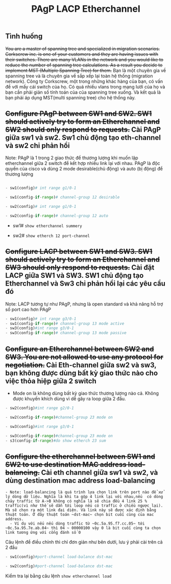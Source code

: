 #+TITLE: PAgP LACP Etherchannel
[[file:_assets/2020-11-26_23-50-40_screenshot.png]]

** Tình huống
+You are a master of spanning tree and specialized in migration scenarios. Corkscrew inc. is one of your customers and they are having issues with their switches. There are many VLANs in the network and you would like to reduce the number of spanning tree calculations. As a result you decide to implement MST (Multiple Spanning Tree) for them.+ Bạn là một chuyên gia về spanning tree và là chuyên gia về sắp xếp lại  toàn hệ thống (migration network). Công ty Corkscrew, một trong những khác hàng của bạn, có vấn đề với mấy cái switch của họ. Có quá nhiều vlans trong mạng lưới của họ và bạn cần phải giản số tính toán của của spanning tree xuống. Và kết quả là bạn phải áp dụng MST(multi spanning tree) cho hệ thống này.

** +Configure PAgP between SW1 and SW2. SW1 should actively try to form an Etherchannel and SW2 should only respond to requests.+ Cài PAgP giữa sw1 và sw2. Sw1 chủ động tạo eth-channel và sw2 chỉ phản hồi
   Note: PAgP là 1 trong 2 giao thức để thương lượng khi muốn lập etherchannel giữa 2 switch để kết hợp nhiều link lại với nhau. PAgP là độc quyền của cisco và dùng 2 mode desirable(chủ động) và auto (bị động) để thương lượng
    #+begin_src python

      - sw1(config)# int range g1/0-1

      - sw1(config-if-range)# channel-group 12 desirable

      - sw2(config)# int range g1/0-1

      - sw2(config-if-range)# channel-group 12 auto

    #+end_src
      - sw1# ~show etherchannel summery~
        #+DOWNLOADED: screenshot @ 2020-11-27 00:02:19
 [[file:_assets/2020-11-27_00-02-19_screenshot.png]]
    - sw2# ~show etherch 12 port-channel~
      #+DOWNLOADED: screenshot @ 2020-11-27 00:04:12
 [[file:_assets/2020-11-27_00-04-12_screenshot.png]]



** +Configure LACP between SW1 and SW3. SW1 should actively try to form an Etherchannel and SW3 should only respond to requests.+ Cài đặt LACP giữa SW1 và SW3. SW1  chủ động tạo Etherchannel và Sw3 chỉ phản hồi lại các yêu cầu đó
   Note: LACP tương tự như PAgP, nhưng là open standard và  khả năng hỗ trợ số port cao hơn PAgP 
   #+begin_src python
   - sw1(config)# int range g3/0-1
   - sw1(config-if-range)# channel-group 13 mode active
   - sw3(config)#int range g3/0-1
   - sw3(config-if-range)# channel-group 13 mode passive
   #+end_src

     #+DOWNLOADED: screenshot @ 2020-11-27 00:09:27
     [[file:_assets/2020-11-27_00-09-27_screenshot.png]]

** +Configure an Etherchannel between SW2 and SW3. You are not allowed to use any protocol for negotiation.+ Cài Eth-channel giữa sw2 và sw3, bạn không được dùng bất kỳ giao thức nào cho việc thỏa hiệp giữa 2 switch
   + Mode on là không dùng bất kỳ giao thức thương lượng nào cả. Không được khuyến khích dùng vì dễ gây ra loop giữa 2 đầu. 
   #+begin_src python
   - sw2(config)#int range g2/0-1

   - sw2(config-if-range)#channel-group 23 mode on

   - sw3(config)#int range g3/0-1

   - sw3(config-if-range)#channel-group 23 mode on
   - s3(config-if-range)#do show etherch 23 sum
   #+end_src
   #+DOWNLOADED: screenshot @ 2020-11-27 00:14:31
   [[file:_assets/2020-11-27_00-14-31_screenshot.png]]
 
** +Configure the etherchannel between SW1 and SW2 to use destination MAC address load-balancing.+ Cài eth channel giữa sw1 và sw2, và dùng destination mac address load-balancing
#+begin_example
- Note: load-balancing là quá trình lựa chọn link trên port nào để xử lý dòng dữ liệu. Nghĩa là khi ta gộp 4 link lại với nhau,nếu  có dòng chảy traffic từ A->B không có nghĩa là sẽ chia đều 4 link 25 % traffic(vì như thế sẽ dẫn tới loop nếu có traffic ở chiều ngược lại). Mà sẽ chọn ra một link đại diện. Và link này sẽ được xác định bằng thuật toán. Ở đây thuật toán ~dst-mac~ chọn bit cuối cùng của mac address.
  - Ví dụ với nếu nếu dòng traffic từ ~0c.5a.95.f7.cc.05~ tới ~0c.5a.95.7e.ab.04~ thì 04 ~ 00000100 vậy 0 là bit cuối cùng ta chọn link tương ứng với cổng đánh số 0
#+end_example
    Câu lệnh để điều chỉnh thì chỉ đơn giản như bên dưới, lưu ý phải cài trên cả 2 đầu
     #+begin_src python
     - sw1(config)#port-channel load-balance dst-mac

     - sw2(config)#port-channel load-balance dst-mac
     #+end_src
Kiểm tra lại bằng câu lệnh ~show etherchannel load~
#+DOWNLOADED: screenshot @ 2020-11-27 00:18:43
[[file:_assets/2020-11-27_00-18-43_screenshot.png]]



